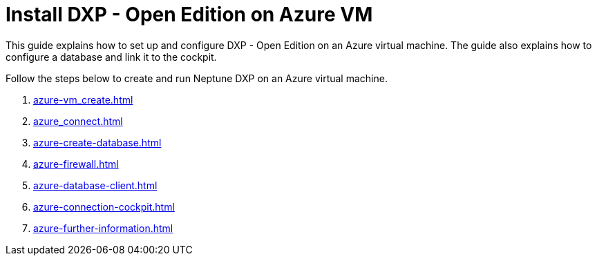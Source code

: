 = Install DXP - Open Edition on Azure VM

This guide explains how to set up and configure DXP - Open Edition on an Azure virtual machine. The guide also explains how to configure a database and link it to the cockpit.

Follow the steps below to create and run Neptune DXP on an Azure virtual machine.

. xref:azure-vm_create.adoc[]
. xref:azure_connect.adoc[]
. xref:azure-create-database.adoc[]
. xref:azure-firewall.adoc[]
. xref:azure-database-client.adoc[]
. xref:azure-connection-cockpit.adoc[]
. xref:azure-further-information.adoc[]


